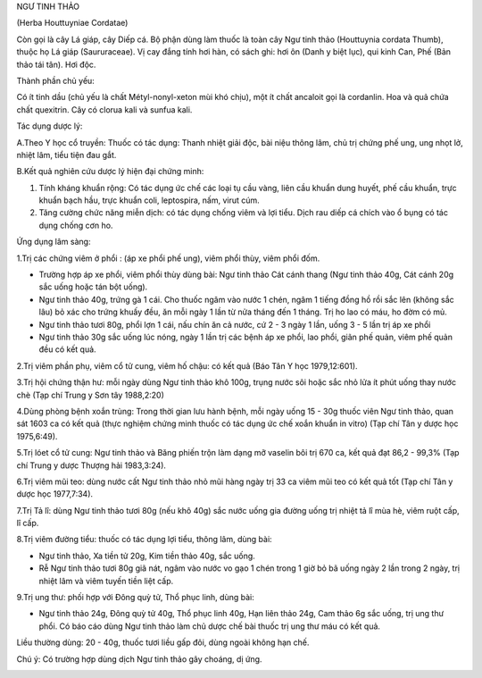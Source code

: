 

NGƯ TINH THẢO

(Herba Houttuyniae Cordatae)

Còn gọi là cây Lá giáp, cây Diếp cá. Bộ phận dùng làm thuốc là toàn cây
Ngư tinh thảo (Houttuynia cordata Thumb), thuộc họ Lá giáp
(Saururaceae). Vị cay đắng tính hơi hàn, có sách ghi: hơi ôn (Danh y
biệt lục), qui kinh Can, Phế (Bản thảo tái tân). Hơi độc.

Thành phần chủ yếu:

Có ít tinh dầu (chủ yếu là chất Métyl-nonyl-xeton mùi khó chịu), một ít
chất ancaloit gọi là cordanlin. Hoa và quả chứa chất quexitrin. Cây có
clorua kali và sunfua kali.

Tác dụng dược lý:

A.Theo Y học cổ truyền: Thuốc có tác dụng: Thanh nhiệt giải độc, bài
niệu thông lâm, chủ trị chứng phế ung, ung nhọt lở, nhiệt lâm, tiểu tiện
đau gắt.

B.Kết quả nghiên cứu dược lý hiện đại chứng minh:

#. Tính kháng khuẩn rộng: Có tác dụng ức chế các loại tụ cầu vàng, liên
   cầu khuẩn dung huyết, phế cầu khuẩn, trực khuẩn bạch hầu, trực khuẩn
   coli, leptospira, nấm, virut cúm.
#. Tăng cường chức năng miễn dịch: có tác dụng chống viêm và lợi tiểu.
   Dịch rau diếp cá chích vào ổ bụng có tác dụng chống cơn ho.

Ứng dụng lâm sàng:

1.Trị các chứng viêm ở phổi : (áp xe phổi phế ung), viêm phổi thùy, viêm
phổi đốm.

-  Trường hợp áp xe phổi, viêm phổi thùy dùng bài: Ngư tinh thảo Cát
   cánh thang (Ngư tinh thảo 40g, Cát cánh 20g sắc uống hoặc tán bột
   uống).
-  Ngư tinh thảo 40g, trứng gà 1 cái. Cho thuốc ngâm vào nước 1 chén,
   ngâm 1 tiếng đồng hồ rồi sắc lên (không sắc lâu) bỏ xác cho trứng
   khuấy đều, ăn mỗi ngày 1 lần từ nửa tháng đến 1 tháng. Trị ho lao có
   máu, ho đờm có mủ.
-  Ngư tinh thảo tươi 80g, phổi lợn 1 cái, nấu chín ăn cả nước, cứ 2 - 3
   ngày 1 lần, uống 3 - 5 lần trị áp xe phổi
-  Ngư tinh thảo 30g sắc uống lúc nóng, ngày 1 lần trị các bệnh áp xe
   phổi, lao phổi, giãn phế quản, viêm phế quản đều có kết quả.

2.Trị viêm phần phụ, viêm cổ tử cung, viêm hố chậu: có kết quả (Báo Tân
Y học 1979,12:601).

3.Trị hội chứng thận hư: mỗi ngày dùng Ngư tinh thảo khô 100g, trụng
nước sôi hoặc sắc nhỏ lửa ít phút uống thay nước chè (Tạp chí Trung y
Sơn tây 1988,2:20)

4.Dùng phòng bệnh xoắn trùng: Trong thời gian lưu hành bệnh, mỗi ngày
uống 15 - 30g thuốc viên Ngư tinh thảo, quan sát 1603 ca có kết quả
(thực nghiệm chứng minh thuốc có tác dụng ức chế xoắn khuẩn in vitro)
(Tạp chí Tân y dược học 1975,6:49).

5.Trị lóet cổ tử cung: Ngư tinh thảo và Băng phiến trộn làm dạng mỡ
vaselin bôi trị 670 ca, kết quả đạt 86,2 - 99,3% (Tạp chí Trung y dược
Thượng hải 1983,3:24).

6.Trị viêm mũi teo: dùng nước cất Ngư tinh thảo nhỏ mũi hàng ngày trị 33
ca viêm mũi teo có kết quả tốt (Tạp chí Tân y dược học 1977,7:34).

7.Trị Tả lî: dùng Ngư tinh thảo tươi 80g (nếu khô 40g) sắc nước uống gia
đường uống trị nhiệt tả lî mùa hè, viêm ruột cấp, lî cấp.

8.Trị viêm đường tiểu: thuốc có tác dụng lợi tiểu, thông lâm, dùng bài:

-  Ngư tinh thảo, Xa tiền tử 20g, Kim tiền thảo 40g, sắc uống.
-  Rễ Ngư tinh thảo tươi 80g giã nát, ngâm vào nước vo gạo 1 chén trong
   1 giờ bỏ bã uống ngày 2 lần trong 2 ngày, trị nhiệt lâm và viêm tuyến
   tiền liệt cấp.

9.Trị ung thư: phối hợp với Đông quỳ tử, Thổ phục linh, dùng bài:

-  Ngư tinh thảo 24g, Đông quỳ tử 40g, Thổ phục linh 40g, Hạn liên thảo
   24g, Cam thảo 6g sắc uống, trị ung thư phổi. Có báo cáo dùng Ngư tinh
   thảo làm chủ dược chế bài thuốc trị ung thư máu có kết quả.

Liều thường dùng: 20 - 40g, thuốc tươi liều gấp đôi, dùng ngoài không
hạn chế.

Chú ý: Có trường hợp dùng dịch Ngư tinh thảo gây choáng, dị ứng.

 

..  image:: NGUTINHTHAO.JPG
   :width: 50px
   :height: 50px
   :target: NGUTINHTHAO_.htm
